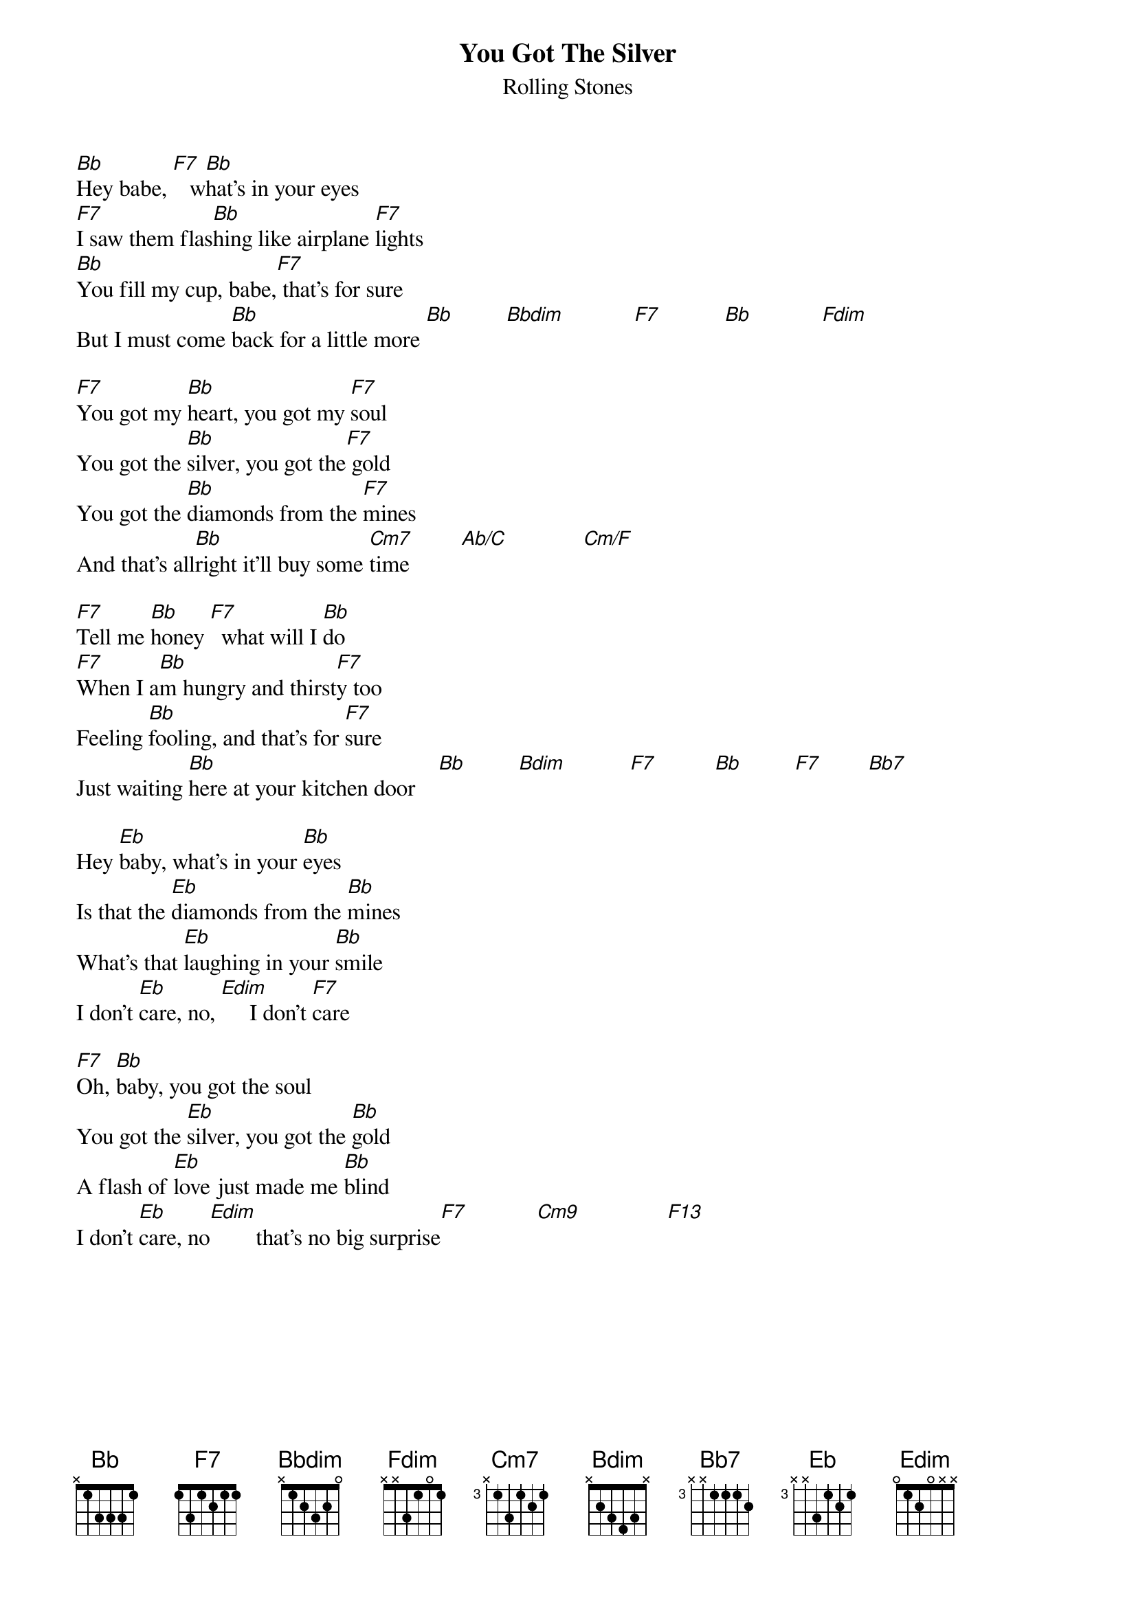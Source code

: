 {title:You Got The Silver}
{st:Rolling Stones}
 
[Bb]Hey babe, [F7]   w[Bb]hat's in your eyes
[F7]I saw them flas[Bb]hing like airplane [F7]lights
[Bb]You fill my cup, babe,[F7] that's for sure
But I must come [Bb]back for a little more [Bb]         [Bbdim]            [F7]           [Bb]            [Fdim]    
 
[F7]You got my [Bb]heart, you got my [F7]soul
You got the [Bb]silver, you got the[F7] gold
You got the [Bb]diamonds from the [F7]mines
And that's all[Bb]right it'll buy some [Cm7]time         [Ab/C]             [Cm/F]    
 
[F7]Tell me [Bb]honey [F7]  what will I [Bb]do
[F7]When I a[Bb]m hungry and thirst[F7]y too
Feeling [Bb]fooling, and that's for [F7]sure
Just waiting [Bb]here at your kitchen door    [Bb]         [Bdim]           [F7]          [Bb]         [F7]        [Bb7]   
 
Hey [Eb]baby, what's in your [Bb]eyes
Is that the [Eb]diamonds from the [Bb]mines
What's that [Eb]laughing in your [Bb]smile
I don't [Eb]care, no, [Edim]     I don't [F7]care
 
[F7]Oh, [Bb]baby, you got the soul
You got the [Eb]silver, you got the [Bb]gold
A flash of [Eb]love just made me [Bb]blind
I don't [Eb]care, no[Edim]        that's no big surprise[F7]            [Cm9]               [F13]   
